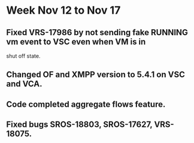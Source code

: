 *  Week Nov 12 to Nov 17
** Fixed VRS-17986 by not sending fake RUNNING vm event to VSC even when VM is in
  shut off state.
** Changed OF and XMPP version to 5.4.1 on VSC and VCA.
** Code completed aggregate flows feature.
** Fixed bugs SROS-18803, SROS-17627, VRS-18075.
